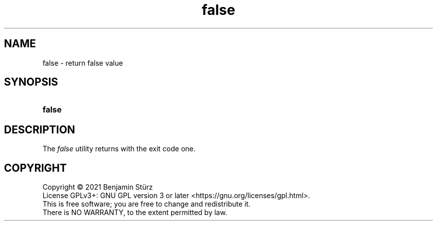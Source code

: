 .TH false 1 "2021-08-15"

.SH NAME
false - return false value

.SH SYNOPSIS
.SY false
.YS

.SH DESCRIPTION
The
.I
false
utility returns with the exit code one.


.PP
.SH COPYRIGHT
.br
Copyright \(co 2021 Benjamin Stürz
.br
License GPLv3+: GNU GPL version 3 or later <https://gnu.org/licenses/gpl.html>.
.br
This is free software; you are free to change and redistribute it.
.br
There is NO WARRANTY, to the extent permitted by law.
